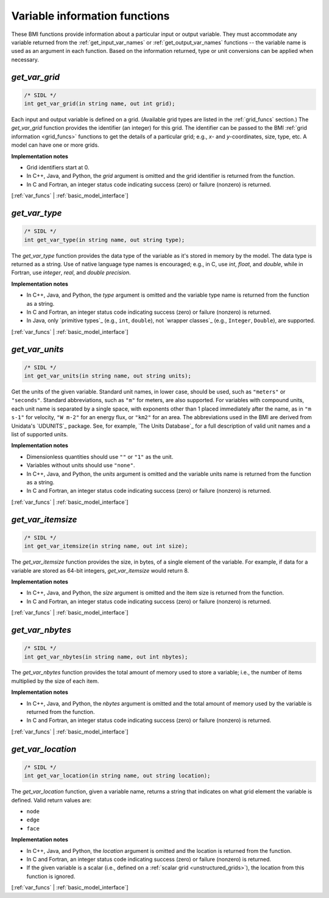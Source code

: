 .. _var_funcs:

Variable information functions
------------------------------

These BMI functions provide information
about a particular input or output variable.
They must accommodate any variable returned from the
:ref:`get_input_var_names` or :ref:`get_output_var_names` functions --
the variable name is used as an argument in each function. 
Based on the information returned,
type or unit conversions can be applied when necessary.


.. _get_var_grid:

*get_var_grid*
..............

.. code-block:: java

   /* SIDL */
   int get_var_grid(in string name, out int grid);

Each input and output variable is defined on a grid.
(Available grid types are listed in the :ref:`grid_funcs` section.)
The `get_var_grid` function provides the identifier (an integer) for this grid.
The identifier can be passed to the BMI
:ref:`grid information <grid_funcs>` functions
to get the details of a particular grid;
e.g., *x*- and *y*-coordinates, size, type, etc.
A model can have one or more grids.

**Implementation notes**

* Grid identifiers start at 0.
* In C++, Java, and Python, the *grid* argument is omitted and the grid
  identifier is returned from the function.
* In C and Fortran, an integer status code indicating success (zero) or
  failure (nonzero) is returned.

[:ref:`var_funcs` | :ref:`basic_model_interface`]


.. _get_var_type:

*get_var_type*
..............

.. code-block:: java

   /* SIDL */
   int get_var_type(in string name, out string type);

The `get_var_type` function provides the data type of the
variable as it's stored in memory by the model.
The data type is returned as a string.
Use of native language type names is encouraged;
e.g., in C, use `int`, `float`, and `double`,
while in Fortran, use `integer`, `real`, and `double precision`.

**Implementation notes**

* In C++, Java, and Python, the *type* argument is omitted and the variable
  type name is returned from the function as a string.
* In C and Fortran, an integer status code indicating success (zero) or failure
  (nonzero) is returned.
* In Java, only `primitive types`_ (e.g., ``int``, ``double``), not
  `wrapper classes`_ (e.g., ``Integer``, ``Double``), are supported.

[:ref:`var_funcs` | :ref:`basic_model_interface`]


.. _get_var_units:

*get_var_units*
...............

.. code-block:: java

   /* SIDL */
   int get_var_units(in string name, out string units);

Get the units of the given variable.
Standard unit names, in lower case, should be used,
such as ``"meters"`` or ``"seconds"``.
Standard abbreviations, such as ``"m"`` for meters, are
also supported. For variables with compound units, each unit name
is separated by a single space, with exponents other than 1 placed
immediately after the name, as in ``"m s-1"`` for velocity,
``"W m-2"`` for an energy flux, or ``"km2"`` for an area.
The abbreviations used in the BMI are derived from
Unidata's `UDUNITS`_ package.
See, for example, `The Units Database`_ for a
full description of valid unit names and a list of supported units.

**Implementation notes**

* Dimensionless quantities should use ``""`` or ``"1"`` as the unit.
* Variables without units should use ``"none"``.
* In C++, Java, and Python, the *units* argument is omitted and the variable
  units name is returned from the function as a string.
* In C and Fortran, an integer status code indicating success (zero) or failure
  (nonzero) is returned.

[:ref:`var_funcs` | :ref:`basic_model_interface`]


.. _get_var_itemsize:

*get_var_itemsize*
..................

.. code-block:: java

   /* SIDL */
   int get_var_itemsize(in string name, out int size);

The `get_var_itemsize` function provides the size, in bytes,
of a single element of the variable.
For example, if data for a variable are stored as 64-bit integers,
`get_var_itemsize` would return 8.

**Implementation notes**

* In C++, Java, and Python, the *size* argument is omitted and the item size
  is returned from the function.
* In C and Fortran, an integer status code indicating success (zero) or failure
  (nonzero) is returned.

[:ref:`var_funcs` | :ref:`basic_model_interface`]


.. _get_var_nbytes:

*get_var_nbytes*
................

.. code-block:: java

   /* SIDL */
   int get_var_nbytes(in string name, out int nbytes);

The `get_var_nbytes` function provides the total amount of memory used to store
a variable; i.e., the number of items multiplied by the size of each item.

**Implementation notes**

* In C++, Java, and Python, the *nbytes* argument is omitted and the total
  amount of memory used by the variable is returned from the function.
* In C and Fortran, an integer status code indicating success (zero) or failure
  (nonzero) is returned.

[:ref:`var_funcs` | :ref:`basic_model_interface`]


.. _get_var_location:

*get_var_location*
..................

.. code-block:: java

   /* SIDL */
   int get_var_location(in string name, out string location);

The `get_var_location` function,
given a variable name, returns a string that indicates on what grid
element the variable is defined. Valid return values are:

* ``node``
* ``edge``
* ``face``

**Implementation notes**

* In C++, Java, and Python, the *location* argument is omitted and the location
  is returned from the function.
* In C and Fortran, an integer status code indicating success (zero) or failure
  (nonzero) is returned.
* If the given variable is a scalar (i.e., defined on a :ref:`scalar
  grid <unstructured_grids>`), the location from this function is ignored.

[:ref:`var_funcs` | :ref:`basic_model_interface`]


.. Links

.. _dtype: https://docs.scipy.org/doc/numpy/reference/arrays.dtypes.html
